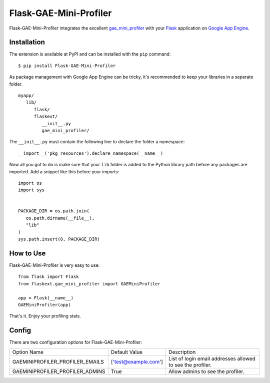 =======================
Flask-GAE-Mini-Profiler
=======================

.. module:: flaskext.gae_mini_profiler

Flask-GAE-Mini-Profiler integrates the excellent
`gae_mini_profiler`_ with your `Flask`_ application on `Google App Engine`_.

.. figure:: _static/profiler1.png
   :alt: The screenshot of the expanded profiler layer.

.. _Flask: http://flask.pocoo.org/
.. _`Google App Engine`: http://appengine.google.com
.. _gae_mini_profiler: http://bjk5.com/post/6944602865/google-app-engine-mini-profiler

Installation
============

The extension is available at PyPI and can be installed with the ``pip``
command::

   $ pip install Flask-GAE-Mini-Profiler

As package management with Google App Engine can be tricky, it's recommended to
keep your libraries in a seperate folder.

::

   myapp/
      lib/
         flask/
         flaskext/
            __init__.py
            gae_mini_profiler/


The ``__init__.py`` must contain the following line to declare the folder a
namespace::

   __import__('pkg_resources').declare_namespace(__name__)
   

Now all you got to do is make sure that your ``lib`` folder is added to the
Python library path before any packages are imported. Add a snippet like this
before your imports::

   import os
   import sys


   PACKAGE_DIR = os.path.join(
      os.path.dirname(__file__),
      "lib"
   )
   sys.path.insert(0, PACKAGE_DIR)


How to Use
==========

Flask-GAE-Mini-Profiler is very easy to use::

   from flask import Flask
   from flaskext.gae_mini_profiler import GAEMiniProfiler

   app = Flask(__name__)
   GAEMiniProfiler(app)


That's it. Enjoy your profiling stats.

Config
======

There are two configuration options for Flask-GAE-Mini-Profiler:

+--------------------------------+---------------------+----------------------+
| Option Name                    | Default Value       |  Description         |
+--------------------------------+---------------------+----------------------+
| GAEMINIPROFILER_PROFILER_EMAILS| ['test@example.com']|  List of login       |
|                                |                     |  email addresses     |
|                                |                     |  allowed to see the  |
|                                |                     |  profiler.           |
+--------------------------------+---------------------+----------------------+
| GAEMINIPROFILER_PROFILER_ADMINS| True                |  Allow admins to see |
|                                |                     |  the profiler.       |
+--------------------------------+---------------------+----------------------+

